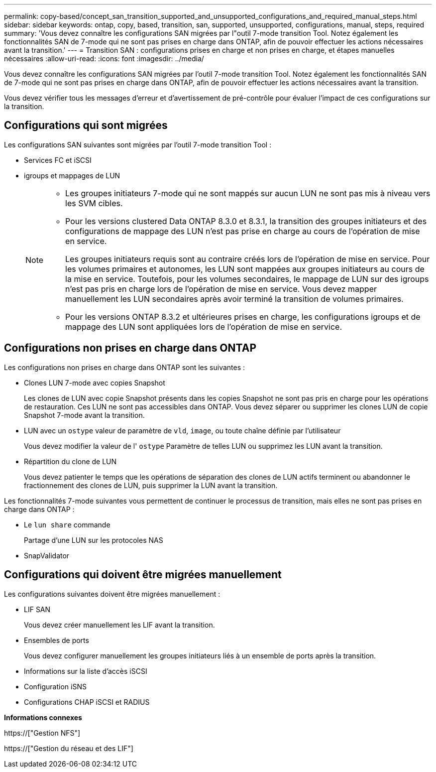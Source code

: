 ---
permalink: copy-based/concept_san_transition_supported_and_unsupported_configurations_and_required_manual_steps.html 
sidebar: sidebar 
keywords: ontap, copy, based, transition, san, supported, unsupported, configurations, manual, steps, required 
summary: 'Vous devez connaître les configurations SAN migrées par l"outil 7-mode transition Tool. Notez également les fonctionnalités SAN de 7-mode qui ne sont pas prises en charge dans ONTAP, afin de pouvoir effectuer les actions nécessaires avant la transition.' 
---
= Transition SAN : configurations prises en charge et non prises en charge, et étapes manuelles nécessaires
:allow-uri-read: 
:icons: font
:imagesdir: ../media/


[role="lead"]
Vous devez connaître les configurations SAN migrées par l'outil 7-mode transition Tool. Notez également les fonctionnalités SAN de 7-mode qui ne sont pas prises en charge dans ONTAP, afin de pouvoir effectuer les actions nécessaires avant la transition.

Vous devez vérifier tous les messages d'erreur et d'avertissement de pré-contrôle pour évaluer l'impact de ces configurations sur la transition.



== Configurations qui sont migrées

Les configurations SAN suivantes sont migrées par l'outil 7-mode transition Tool :

* Services FC et iSCSI
* igroups et mappages de LUN
+
[NOTE]
====
** Les groupes initiateurs 7-mode qui ne sont mappés sur aucun LUN ne sont pas mis à niveau vers les SVM cibles.
** Pour les versions clustered Data ONTAP 8.3.0 et 8.3.1, la transition des groupes initiateurs et des configurations de mappage des LUN n'est pas prise en charge au cours de l'opération de mise en service.
+
Les groupes initiateurs requis sont au contraire créés lors de l'opération de mise en service. Pour les volumes primaires et autonomes, les LUN sont mappées aux groupes initiateurs au cours de la mise en service. Toutefois, pour les volumes secondaires, le mappage de LUN sur des igroups n'est pas pris en charge lors de l'opération de mise en service. Vous devez mapper manuellement les LUN secondaires après avoir terminé la transition de volumes primaires.

** Pour les versions ONTAP 8.3.2 et ultérieures prises en charge, les configurations igroups et de mappage des LUN sont appliquées lors de l'opération de mise en service.


====




== Configurations non prises en charge dans ONTAP

Les configurations non prises en charge dans ONTAP sont les suivantes :

* Clones LUN 7-mode avec copies Snapshot
+
Les clones de LUN avec copie Snapshot présents dans les copies Snapshot ne sont pas pris en charge pour les opérations de restauration. Ces LUN ne sont pas accessibles dans ONTAP. Vous devez séparer ou supprimer les clones LUN de copie Snapshot 7-mode avant la transition.

* LUN avec un `ostype` valeur de paramètre de `vld`, `image`, ou toute chaîne définie par l'utilisateur
+
Vous devez modifier la valeur de l' `ostype` Paramètre de telles LUN ou supprimez les LUN avant la transition.

* Répartition du clone de LUN
+
Vous devez patienter le temps que les opérations de séparation des clones de LUN actifs terminent ou abandonner le fractionnement des clones de LUN, puis supprimer la LUN avant la transition.



Les fonctionnalités 7-mode suivantes vous permettent de continuer le processus de transition, mais elles ne sont pas prises en charge dans ONTAP :

* Le `lun share` commande
+
Partage d'une LUN sur les protocoles NAS

* SnapValidator




== Configurations qui doivent être migrées manuellement

Les configurations suivantes doivent être migrées manuellement :

* LIF SAN
+
Vous devez créer manuellement les LIF avant la transition.

* Ensembles de ports
+
Vous devez configurer manuellement les groupes initiateurs liés à un ensemble de ports après la transition.

* Informations sur la liste d'accès iSCSI
* Configuration iSNS
* Configurations CHAP iSCSI et RADIUS


*Informations connexes*

https://["Gestion NFS"]

https://["Gestion du réseau et des LIF"]
